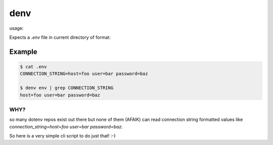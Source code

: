 denv
####

usage:

.. code-block:: bash
    denv COMMAND [ARGS]


Expects a `.env` file in current directory of format:

.. code-block:: bash
    KEY=VALUE
    KEY=host=foo user=bar


Example
-------

.. code-block:: bash

    $ cat .env
    CONNECTION_STRING=host=foo user=bar password=baz

    $ denv env | grep CONNECTION_STRING
    host=foo user=bar password=baz


WHY?
====

so many dotenv repos exist out there but none of them (AFAIK) can read connection string formatted values like `connection_string=host=foo user=bar password=baz`.

So here is a very simple cli script to do just that! :-)
